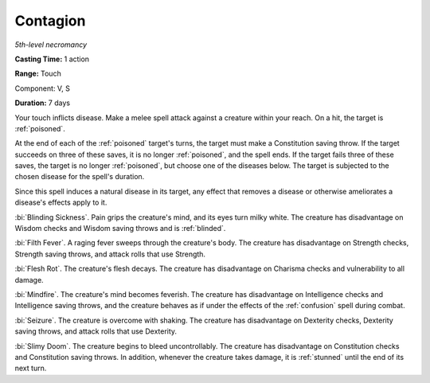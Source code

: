 .. _`Contagion`:

Contagion
---------

*5th-level necromancy*

**Casting Time:** 1 action

**Range:** Touch

Component: V, S

**Duration:** 7 days

.. index:: poisoned; by contagion spell

Your touch inflicts disease. Make a melee spell attack against a
creature within your reach. On a hit, the target is :ref:`poisoned`.

At the end of each of the :ref:`poisoned` target's turns, the target must make
a Constitution saving throw. If the target succeeds on three of these
saves, it is no longer :ref:`poisoned`, and the spell ends. If the target fails
three of these saves, the target is no longer :ref:`poisoned`, but choose one
of the diseases below. The target is subjected to the chosen disease for
the spell's duration.

Since this spell induces a natural disease in its target, any effect
that removes a disease or otherwise ameliorates a disease's effects
apply to it.

.. index:: blinded; by contagion spell

:bi:`Blinding Sickness`. Pain grips the creature's mind, and its eyes
turn milky white. The creature has disadvantage on Wisdom checks and
Wisdom saving throws and is :ref:`blinded`.

:bi:`Filth Fever`. A raging fever sweeps through the creature's body.
The creature has disadvantage on Strength checks, Strength saving
throws, and attack rolls that use Strength.

:bi:`Flesh Rot`. The creature's flesh decays. The creature has
disadvantage on Charisma checks and vulnerability to all damage.

:bi:`Mindfire`. The creature's mind becomes feverish. The creature has
disadvantage on Intelligence checks and Intelligence saving throws, and
the creature behaves as if under the effects of the :ref:`confusion` spell
during combat.

:bi:`Seizure`. The creature is overcome with shaking. The creature has
disadvantage on Dexterity checks, Dexterity saving throws, and attack
rolls that use Dexterity.

:bi:`Slimy Doom`. The creature begins to bleed uncontrollably. The
creature has disadvantage on Constitution checks and Constitution saving
throws. In addition, whenever the creature takes damage, it is :ref:`stunned`
until the end of its next turn.

